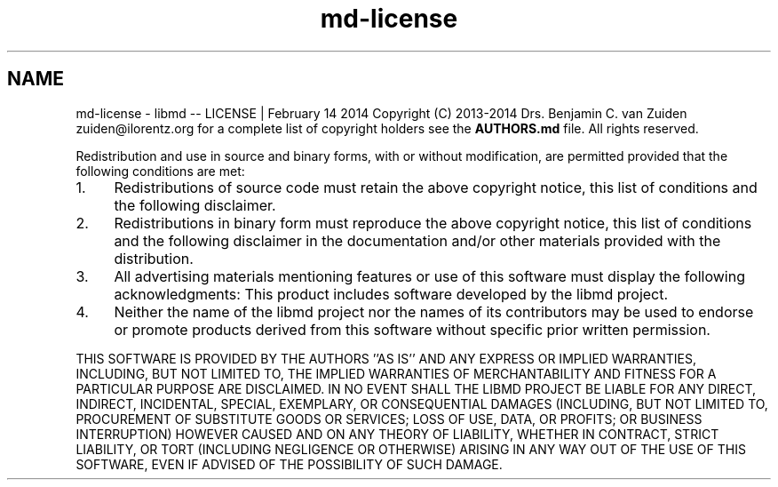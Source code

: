 .TH "md-license" 3 "Tue Sep 29 2020" "Version -0." "libmd" \" -*- nroff -*-
.ad l
.nh
.SH NAME
md-license \- libmd -- LICENSE | February 14 2014 
Copyright (C) 2013-2014 Drs\&. Benjamin C\&. van Zuiden zuiden@ilorentz.org for a complete list of copyright holders see the \fBAUTHORS\&.md\fP file\&. All rights reserved\&.
.PP
Redistribution and use in source and binary forms, with or without modification, are permitted provided that the following conditions are met:
.IP "1." 4
Redistributions of source code must retain the above copyright notice, this list of conditions and the following disclaimer\&.
.IP "2." 4
Redistributions in binary form must reproduce the above copyright notice, this list of conditions and the following disclaimer in the documentation and/or other materials provided with the distribution\&.
.IP "3." 4
All advertising materials mentioning features or use of this software must display the following acknowledgments: This product includes software developed by the libmd project\&.
.IP "4." 4
Neither the name of the libmd project nor the names of its contributors may be used to endorse or promote products derived from this software without specific prior written permission\&.
.PP
.PP
THIS SOFTWARE IS PROVIDED BY THE AUTHORS ''AS IS'' AND ANY EXPRESS OR IMPLIED WARRANTIES, INCLUDING, BUT NOT LIMITED TO, THE IMPLIED WARRANTIES OF MERCHANTABILITY AND FITNESS FOR A PARTICULAR PURPOSE ARE DISCLAIMED\&. IN NO EVENT SHALL THE LIBMD PROJECT BE LIABLE FOR ANY DIRECT, INDIRECT, INCIDENTAL, SPECIAL, EXEMPLARY, OR CONSEQUENTIAL DAMAGES (INCLUDING, BUT NOT LIMITED TO, PROCUREMENT OF SUBSTITUTE GOODS OR SERVICES; LOSS OF USE, DATA, OR PROFITS; OR BUSINESS INTERRUPTION) HOWEVER CAUSED AND ON ANY THEORY OF LIABILITY, WHETHER IN CONTRACT, STRICT LIABILITY, OR TORT (INCLUDING NEGLIGENCE OR OTHERWISE) ARISING IN ANY WAY OUT OF THE USE OF THIS SOFTWARE, EVEN IF ADVISED OF THE POSSIBILITY OF SUCH DAMAGE\&. 

